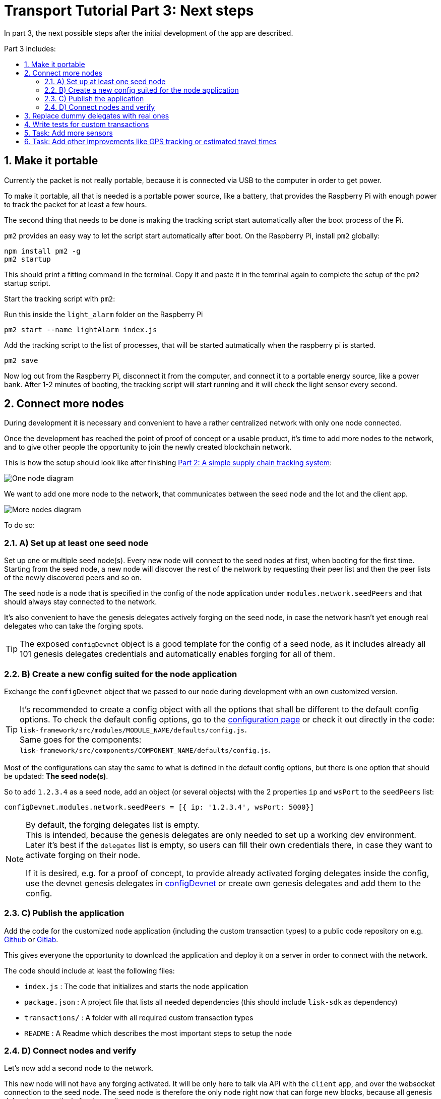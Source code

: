 = Transport Tutorial Part 3: Next steps
:toc: preamble
:toc-title: Part 3 includes:

:imagesdir: ../../assets/images
:experimental:
:v_core: master
:sectnums: 3
:sectnumlevels: 3

In part 3, the next possible steps after the initial development of the app are described.

== Make it portable

Currently the packet is not really portable, because it is connected via USB to the computer in order to get power.

To make it portable, all that is needed is a portable power source, like a battery, that provides the Raspberry Pi with enough power to track the packet for at least a few hours.

The second thing that needs to be done is making the tracking script start automatically after the boot process of the Pi.

`pm2` provides an easy way to let the script start automatically after boot.
On the Raspberry Pi, install `pm2` globally:

[source, bash]
----
npm install pm2 -g
pm2 startup
----

This should print a fitting command in the terminal.
Copy it and paste it in the temrinal again to complete the setup of the `pm2` startup script.

Start the tracking script with `pm2`:

.Run this inside the `light_alarm` folder on the Raspberry Pi
[source, bash]
----
pm2 start --name lightAlarm index.js
----

.Add the tracking script to the list of processes, that will be started autmatically when the raspberry pi is started.
[source, bash]
----
pm2 save
----

Now log out from the Raspberry Pi, disconnect it from the computer, and connect it to a portable energy source, like a power bank.
After 1-2 minutes of booting, the tracking script will start running and it will check the light sensor every second.

== Connect more nodes

During development it is necessary and convenient to have a rather centralized network with only one node connected.

Once the development has reached the point of proof of concept or a usable product, it's time to add more nodes to the network, and to give other people the opportunity to join the newly created blockchain network.

This is how the setup should look like after finishing xref:tutorials/transport2.adoc[Part 2: A simple supply chain tracking system]:

image:1-node.png[One node diagram]

We want to add one more node to the network, that communicates between the seed node and the Iot and the client app.

image:2-nodes.png[More nodes diagram]

To do so:

=== A) Set up at least one seed node

Set up one or multiple seed node(s).
Every new node will connect to the seed nodes at first, when booting for the first time.
Starting from the seed node, a new node will discover the rest of the network by requesting their peer list and then the peer lists of the newly discovered peers and so on.

The seed node is a node that is specified in the config of the node application under `modules.network.seedPeers` and that should always stay connected to the network.

It's also convenient to have the genesis delegates actively forging on the seed node, in case the network hasn't yet enough real delegates who can take the forging spots.

TIP: The exposed `configDevnet` object is a good template for the config of a seed node, as it includes already all 101 genesis delegates credentials and automatically enables forging for all of them.

=== B) Create a new config suited for the node application

Exchange the `configDevnet` object that we passed to our node during development with an own customized version.

[TIP]
====
It's recommended to create a config object with all the options that shall be different to the default config options.
To check the default config options, go to the xref:configuration.adoc[configuration page] or check it out directly in the code: +
`lisk-framework/src/modules/MODULE_NAME/defaults/config.js`. +
Same goes for the components: +
`lisk-framework/src/components/COMPONENT_NAME/defaults/config.js`.
====

Most of the configurations can stay the same to what is defined in the default config options, but there is one option that should be updated: **The seed node(s)**.

So to add `1.2.3.4` as a seed node, add an object (or several objects) with the 2 properties `ip` and `wsPort` to the `seedPeers` list:

[source, js]
----
configDevnet.modules.network.seedPeers = [{ ip: '1.2.3.4', wsPort: 5000}]
----

[NOTE]
====
By default, the forging delegates list is empty. +
This is intended, because the genesis delegates are only needed to set up a working dev environment.
Later it's best if the `delegates` list is empty, so users can fill their own credentials there, in case they want to activate forging on their node.

If it is desired, e.g. for a proof of concept, to provide already activated forging delegates inside the config, use the devnet genesis delegates in https://github.com/LiskHQ/lisk-sdk/blob/development/sdk/src/samples/config_devnet.json[configDevnet] or create own genesis delegates and add them to the config.
====

=== C) Publish the application

Add the code for the customized `node` application (including the custom transaction types) to a public code repository on e.g. https://github.com/[Github] or https://about.gitlab.com/[Gitlab].

This gives everyone the opportunity to download the application and deploy it on a server in order to connect with the network.

The code should include at least the following files:

* `index.js` :  The code that initializes and starts the node application
* `package.json` : A project file that lists all needed dependencies (this should include `lisk-sdk` as dependency)
* `transactions/` : A folder with all required custom transaction types
* `README` : A Readme which describes the most important steps to setup the node

=== D) Connect nodes and verify

Let's now add a second node to the network.

This new node will not have any forging activated.
It will be only here to talk via API with the `client` app, and over the websocket connection to the seed node.
The seed node is therefore the only node right now that can forge new blocks, because all genesis delegates are actively forging on it.

TIP: How to replace the genesis delegates with real delegates is covered in the next section <<_3_replace_dummy_delegates_with_real_ones, Replace dummy delegates with real ones>>.

To set up the node, just install the published application on a new server.

IMPORTANT: Don't forget to open the corresponding xref:configuration.adoc#_ports[ports] for HTTP and WS communication!

.Snippet of client/app.js
[source,js]
----
// Constants
const API_BASEURL = 'http://134.209.234.204:4000'; <1>
const PORT = 3000;
----

<1> Add here the correct IP and port to the newly added node.

.Logs of newly added node
image:synching_node.png[Synching non forging node]

In the logs above we can see, the seed node was already 3 blocks ahead when we first started the second node.
It first synchronizes the missing blocks up to the current height and then broadcasts the received transactions from the client app to the seed node, where delegates can add the transactions to blocks and forge them.

These new blocks are broadcasted again to the new node, and the client app can display the data based on the API calls that it sends to the new node.

.Log of the seed node with the forging genesis delegates
image:forging_node.png[Forging node logs]

[NOTE]
.Broadcast errors can happen
====
Sometimes there can be errors when broadcasting transactions between nodes.
This is no need to worry!
The node will start the sync process soon again, and most times it is successful on the next try.
====

image:common-sync-issue.png[Common sync issue]

In the above image the block at height 284 is not accepted because of an invalid block timestamp.
As a result, also the following blocks are discarded by the node as well.

Hick ups like this can happen in the network.
The node can resolve these issues at most times on its own by starting a new sync process, where it requests the missing blocks from one of its' peer nodes.

Like shown in the logs, the blocks at height 284, 285 and 286 are discarded.
Then, the node realizes it is not in sync with the other nodes and starts the sync process, indicated by the logs `Starting sync`.
During the sync process the missing blocks are received from the peers and added to the database of the node.

== Replace dummy delegates with real ones

During development of the Lisk Transport application we had one node with enabled forging for all 101 genesis delegates.

After releasing a first version the blockchain application, it is needed that real delegates take the forging slots of the genesis delegates.
The network will become stable and decentralized for the first time, when at least 51 real delegates are actively forging in the network.

To join the network as a new delegate:

. xref:lisk-commander/user-guide/commands.adoc#_create_account[Create an own, private account on the network]
. xref:lisk-commander/user-guide/commands.adoc#_delegate_registration_transaction[Register a delegate]
. Set up a node: Follow the steps in the `README` of the app (Or see the Lisk tutorials, as this process is always basically the same)
. xref:{v_core}@lisk-core::configuration.adoc#_enabledisable_forging[Enable forging for the newly created delegate on the node]
. People get convinced to vote for a delegate in the network, e.g. if the delegate is:
** helpful
** reachable
** trustable
** accountable
** sharing rewards
** offering useful services or tools

image:3-nodes.png[3 nodes diagram]

[NOTE]
====
How to replace a genesis delegate

If a delegate joins the network on a very early stage, she will probably replace one of the genesis delegates.
The genesis delegates are voted in by the genesis account, which holds all the tokens on the initial network start.
The genesis account votes with this tokens for the genesis delegates, in order to stabilize the network during the development.

So when replacing a genesis delegate, the new delegate will need to convince the person who controls the genesis account of the network, which will be most likely the app developer.

Later, when the majority of the existing tokens is distributed among the different private accounts, the new delegate needs to gain the trust of the community in order to be voted into a forging position.
====

== Write tests for custom transactions

The more complex the logic inside the custom transaction types, the more comlicated it gets to verify, that the custom transaction logic is working as expected.

Therefore, it is recommended to write **unit tests**, that verify the logic of the transaction type.

Especially for verifying the code of the `undoAsset()` function, it is convenient to write unit tests.
This is because the code in the `undoAsset` function is only executed, if the node discoveres itself on a fork with the main chain.
This means, the node added some blocks that are different to the blocks on the main chain to the blockchain.
In order to sync again with the main chain, the local node will need to undo the transactions in the last blocks by executing the `undoAsset()` function of each trasnaction inside of the blocks that need to be discarded.

To test, if the transaction is undone correclty, write a unit test like so:

.Example: Unit test for the undoAsset() function of the RegisterPacketTransaction
[source, js]
----
const RegisterPacketTransaction = require('../register-packet');
const transactions = require('@liskhq/lisk-transactions');
const { when } = require('jest-when');

const dateToLiskEpochTimestamp = date => (
    Math.floor(new Date(date).getTime() / 1000) - Math.floor(new Date(Date.UTC(2016, 4, 24, 17, 0, 0, 0)).getTime() / 1000)
);

describe('RegisterPacket Transaction', () => {
    let storeStub;
    beforeEach(() => {
        storeStub = {
            account: {
                get: jest.fn(),
                set: jest.fn(),
            },
        };
    });

    test('it should undo the state for register packet correctly', async () => {
        // Arrange
        const senderId = 'senderXYZ';
        const asset = {
            security: transactions.utils.convertLSKToBeddows('10'),
            minTrust: 0,
            postage: transactions.utils.convertLSKToBeddows('10'),
            packetId: 'not important',
        };

        const mockedPacketAccount = {
            address: 'xyz123',
        };
        const mockedSenderAccount = {
            address: 'abc123',
            balance: '10000000000', // 100 LSK
        };

        when(storeStub.account.get)
            .calledWith(asset.packetId)
            .mockReturnValue(mockedPacketAccount);

        when(storeStub.account.get)
            .calledWith(senderId)
            .mockReturnValue(mockedSenderAccount);

        // Act
        const tx = new RegisterPacketTransaction({
            senderId,
            asset,
            recipientId: 'xyzL',
            timestamp: dateToLiskEpochTimestamp(new Date()),
        });
        tx.undoAsset(storeStub);

        // Assert
        expect(storeStub.account.set).toHaveBeenNthCalledWith(
            1,
            mockedPacketAccount.address,
            {
                address: mockedPacketAccount.address,
                balance: 0,
                asset: null,
            }
        );

        expect(storeStub.account.set).toHaveBeenNthCalledWith(
            2,
            mockedSenderAccount.address,
            {
                address: mockedSenderAccount.address,
                balance: new transactions.utils.BigNum(mockedSenderAccount.balance).add(
                    new transactions.utils.BigNum(asset.postage)
                ).toString()
            }
        );
    });
});
----

What else needs to be tested?::
Is writing unit tests is really enough to ensure the functionality of a custom transaction type?
You may wonder if it is required to write additional functional and integration tests.
The correct reading and writing of the data to the database is already part of the Lisk SDK software testing and therefore it is not needed to test it again for your new custom transaction type.
Therefore unit tests are generally enough to test the functionality of your custom transaction type.


== Task: Add more sensors

Connect more sensors to secure the travel of the packet, e.g. implement a `TemperatureAlarm` or `HumidityAlarm` analog to the `LightAlarm` transaction type.

== Task: Add other improvements like GPS tracking or estimated travel times

